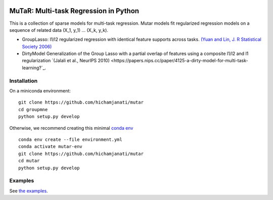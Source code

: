 .. -*- mode: rst -*-

|Travis|_ |AppVeyor|_ |Codecov|_ |CircleCI|_

.. |Travis| image:: https://travis-ci.com/hichamjanati/mutar.svg?branch=master
.. _Travis: https://travis-ci.com/hichamjanati/mutar

.. |AppVeyor| image:: https://ci.appveyor.com/api/projects/status/coy2qqaqr1rnnt5y/branch/master?svg=true
.. _AppVeyor: https://ci.appveyor.com/project/hichamjanati/mutar

.. |Codecov| image:: https://codecov.io/gh/hichamjanati/mutar/branch/master/graph/badge.svg
.. _Codecov: https://codecov.io/gh/hichamjanati/mutar

.. |CircleCI| image:: https://circleci.com/gh/hichamjanati/mutar.svg?style=shield&circle-token=:circle-token
.. _CircleCI: https://circleci.com/gh/hichamjanati/mutar/tree/master

MuTaR: Multi-task Regression in Python
======================================

This is a collection of sparse models for multi-task regression. Mutar models
fit regularized regression models on a sequence of related data (X_1, y_1) ...
(X_k, y_k).

* GroupLasso: l1/l2 regularized regression with identical feature supports across tasks. `(Yuan and Lin, J. R Statistical Society 2006) <http://pages.stat.wisc.edu/~myuan/papers/glasso.final.pdf>`_
* DirtyModel Generalization of the Group Lasso with a partial overlap of features using a composite l1/l2 and l1 regularization `(Jalali et al., NeurIPS 2010) <https://papers.nips.cc/paper/4125-a-dirty-model-for-multi-task-learning?`_.

Installation
------------

On a miniconda environment:

::

    git clone https://github.com/hichamjanati/mutar
    cd groupmne
    python setup.py develop

Otherwise, we recommend creating this minimal `conda env <https://raw.githubusercontent.com/hichamjanati/mutar/master/environment.yml>`_

::

    conda env create --file environment.yml
    conda activate mutar-env
    git clone https://github.com/hichamjanati/mutar
    cd mutar
    python setup.py develop


Examples
--------

See `the examples <https://hichamjanati.github.io/mutar/auto_examples>`_.
